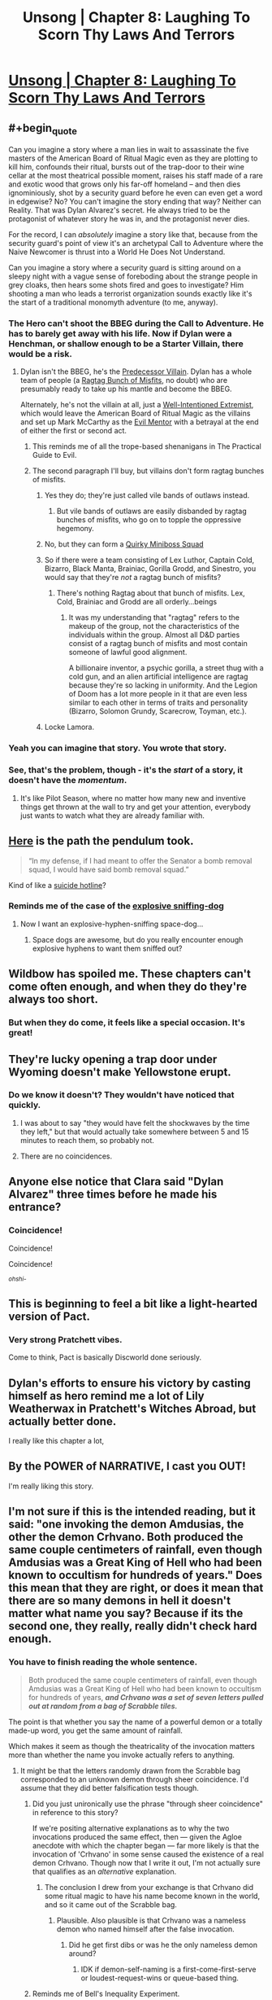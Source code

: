 #+TITLE: Unsong | Chapter 8: Laughing To Scorn Thy Laws And Terrors

* [[http://unsongbook.com/chapter-8-laughing-to-scorn-thy-laws-and-terrors/][Unsong | Chapter 8: Laughing To Scorn Thy Laws And Terrors]]
:PROPERTIES:
:Author: traverseda
:Score: 59
:DateUnix: 1456078849.0
:END:

** #+begin_quote
  Can you imagine a story where a man lies in wait to assassinate the five masters of the American Board of Ritual Magic even as they are plotting to kill him, confounds their ritual, bursts out of the trap-door to their wine cellar at the most theatrical possible moment, raises his staff made of a rare and exotic wood that grows only his far-off homeland -- and then dies ignominiously, shot by a security guard before he even can even get a word in edgewise? No? You can't imagine the story ending that way? Neither can Reality. That was Dylan Alvarez's secret. He always tried to be the protagonist of whatever story he was in, and the protagonist never dies.
#+end_quote

For the record, I can /absolutely/ imagine a story like that, because from the security guard's point of view it's an archetypal Call to Adventure where the Naive Newcomer is thrust into a World He Does Not Understand.

Can you imagine a story where a security guard is sitting around on a sleepy night with a vague sense of foreboding about the strange people in grey cloaks, then hears some shots fired and goes to investigate? Him shooting a man who leads a terrorist organization sounds exactly like it's the start of a traditional monomyth adventure (to me, anyway).
:PROPERTIES:
:Author: alexanderwales
:Score: 23
:DateUnix: 1456088352.0
:END:

*** The Hero can't shoot the BBEG during the Call to Adventure. He has to barely get away with his life. Now if Dylan were a Henchman, or shallow enough to be a Starter Villain, there would be a risk.
:PROPERTIES:
:Author: dspeyer
:Score: 6
:DateUnix: 1456093313.0
:END:

**** Dylan isn't the BBEG, he's the [[http://tvtropes.org/pmwiki/pmwiki.php/Main/PredecessorVillain][Predecessor Villain]]. Dylan has a whole team of people (a [[http://tvtropes.org/pmwiki/pmwiki.php/Main/RagtagBunchOfMisfits][Ragtag Bunch of Misfits]], no doubt) who are presumably ready to take up his mantle and become the BBEG.

Alternately, he's not the villain at all, just a [[http://tvtropes.org/pmwiki/pmwiki.php/Main/WellIntentionedExtremist][Well-Intentioned Extremist]], which would leave the American Board of Ritual Magic as the villains and set up Mark McCarthy as the [[http://tvtropes.org/pmwiki/pmwiki.php/Main/EvilMentor][Evil Mentor]] with a betrayal at the end of either the first or second act.
:PROPERTIES:
:Author: alexanderwales
:Score: 15
:DateUnix: 1456094517.0
:END:

***** This reminds me of all the trope-based shenanigans in The Practical Guide to Evil.
:PROPERTIES:
:Score: 7
:DateUnix: 1456099229.0
:END:


***** The second paragraph I'll buy, but villains don't form ragtag bunches of misfits.
:PROPERTIES:
:Author: dspeyer
:Score: 1
:DateUnix: 1456101115.0
:END:

****** Yes they do; they're just called vile bands of outlaws instead.
:PROPERTIES:
:Author: LiteralHeadCannon
:Score: 7
:DateUnix: 1456101757.0
:END:

******* But vile bands of outlaws are easily disbanded by ragtag bunches of misfits, who go on to topple the oppressive hegemony.
:PROPERTIES:
:Author: Transfuturist
:Score: 1
:DateUnix: 1456104952.0
:END:


****** No, but they can form a [[http://tvtropes.org/pmwiki/pmwiki.php/Main/QuirkyMinibossSquad][Quirky Miniboss Squad]]
:PROPERTIES:
:Author: sir_pirriplin
:Score: 4
:DateUnix: 1456149287.0
:END:


****** So if there were a team consisting of Lex Luthor, Captain Cold, Bizarro, Black Manta, Brainiac, Gorilla Grodd, and Sinestro, you would say that they're /not/ a ragtag bunch of misfits?
:PROPERTIES:
:Author: alexanderwales
:Score: 3
:DateUnix: 1456102190.0
:END:

******* There's nothing Ragtag about that bunch of misfits. Lex, Cold, Brainiac and Grodd are all orderly...beings
:PROPERTIES:
:Author: JulianWyvern
:Score: 1
:DateUnix: 1456104665.0
:END:

******** It was my understanding that "ragtag" refers to the makeup of the group, not the characteristics of the individuals within the group. Almost all D&D parties consist of a ragtag bunch of misfits and most contain someone of lawful good alignment.

A billionaire inventor, a psychic gorilla, a street thug with a cold gun, and an alien artificial intelligence are ragtag because they're so lacking in uniformity. And the Legion of Doom has a lot more people in it that are even less similar to each other in terms of traits and personality (Bizarro, Solomon Grundy, Scarecrow, Toyman, etc.).
:PROPERTIES:
:Author: alexanderwales
:Score: 1
:DateUnix: 1456132456.0
:END:


****** Locke Lamora.
:PROPERTIES:
:Author: flagamuffin
:Score: 2
:DateUnix: 1456109674.0
:END:


*** Yeah you can imagine that story. You wrote that story.
:PROPERTIES:
:Author: flagamuffin
:Score: 6
:DateUnix: 1456109657.0
:END:


*** See, that's the problem, though - it's the /start/ of a story, it doesn't have the /momentum/.
:PROPERTIES:
:Score: 4
:DateUnix: 1456089952.0
:END:

**** It's like Pilot Season, where no matter how many new and inventive things get thrown at the wall to try and get your attention, everybody just wants to watch what they are already familiar with.
:PROPERTIES:
:Score: 5
:DateUnix: 1456093590.0
:END:


** [[http://imgur.com/ScLt6PB][Here]] is the path the pendulum took.

#+begin_quote
  “In my defense, if I had meant to offer the Senator a bomb removal squad, I would have said bomb removal squad.”
#+end_quote

Kind of like a [[http://slatestarcodex.com/2015/07/18/reverse-psychology/][suicide hotline]]?
:PROPERTIES:
:Author: ulyssessword
:Score: 18
:DateUnix: 1456082681.0
:END:

*** Reminds me of the case of the [[http://partiallyclips.com/comic/witness-stand/][explosive sniffing-dog]]
:PROPERTIES:
:Author: dspeyer
:Score: 6
:DateUnix: 1456087794.0
:END:

**** Now I want an explosive-hyphen-sniffing space-dog...
:PROPERTIES:
:Author: ulyssessword
:Score: 3
:DateUnix: 1456090281.0
:END:

***** Space dogs are awesome, but do you really encounter enough explosive hyphens to want them sniffed out?
:PROPERTIES:
:Author: dspeyer
:Score: 6
:DateUnix: 1456093171.0
:END:


** Wildbow has spoiled me. These chapters can't come often enough, and when they do they're always too short.
:PROPERTIES:
:Author: AmeteurOpinions
:Score: 17
:DateUnix: 1456097854.0
:END:

*** But when they do come, it feels like a special occasion. It's great!
:PROPERTIES:
:Author: __2BR02B__
:Score: 1
:DateUnix: 1456106941.0
:END:


** They're lucky opening a trap door under Wyoming doesn't make Yellowstone erupt.
:PROPERTIES:
:Author: dspeyer
:Score: 16
:DateUnix: 1456087616.0
:END:

*** Do we know it doesn't? They wouldn't have noticed that quickly.
:PROPERTIES:
:Author: DCarrier
:Score: 8
:DateUnix: 1456088221.0
:END:

**** I was about to say "they would have felt the shockwaves by the time they left," but that would actually take somewhere between 5 and 15 minutes to reach them, so probably not.
:PROPERTIES:
:Author: ulyssessword
:Score: 5
:DateUnix: 1456090224.0
:END:


**** There are no coincidences.
:PROPERTIES:
:Author: flagamuffin
:Score: 2
:DateUnix: 1456109726.0
:END:


** Anyone else notice that Clara said "Dylan Alvarez" three times before he made his entrance?
:PROPERTIES:
:Author: Transfuturist
:Score: 16
:DateUnix: 1456105040.0
:END:

*** Coincidence!

Coincidence!

Coincidence!

^{/ohshi-/}
:PROPERTIES:
:Author: PeridexisErrant
:Score: 6
:DateUnix: 1456137138.0
:END:


** This is beginning to feel a bit like a light-hearted version of Pact.
:PROPERTIES:
:Author: XerxesPraelor
:Score: 12
:DateUnix: 1456104397.0
:END:

*** Very strong Pratchett vibes.

Come to think, Pact is basically Discworld done seriously.
:PROPERTIES:
:Author: MugaSofer
:Score: 5
:DateUnix: 1456225253.0
:END:


** Dylan's efforts to ensure his victory by casting himself as hero remind me a lot of Lily Weatherwax in Pratchett's Witches Abroad, but actually better done.

I really like this chapter a lot,
:PROPERTIES:
:Author: Escapement
:Score: 5
:DateUnix: 1456095119.0
:END:


** By the POWER of NARRATIVE, I cast you OUT!

I'm really liking this story.
:PROPERTIES:
:Author: Frommerman
:Score: 3
:DateUnix: 1456082323.0
:END:


** I'm not sure if this is the intended reading, but it said: "one invoking the demon Amdusias, the other the demon Crhvano. Both produced the same couple centimeters of rainfall, even though Amdusias was a Great King of Hell who had been known to occultism for hundreds of years." Does this mean that they are right, or does it mean that there are so many demons in hell it doesn't matter what name you say? Because if its the second one, they really, really didn't check hard enough.
:PROPERTIES:
:Author: 1101560
:Score: 3
:DateUnix: 1456088243.0
:END:

*** You have to finish reading the whole sentence.

#+begin_quote
  Both produced the same couple centimeters of rainfall, even though Amdusias was a Great King of Hell who had been known to occultism for hundreds of years, */and Crhvano was a set of seven letters pulled out at random from a bag of Scrabble tiles./*
#+end_quote

The point is that whether you say the name of a powerful demon or a totally made-up word, you get the same amount of rainfall.

Which makes it seem as though the theatricality of the invocation matters more than whether the name you invoke actually refers to anything.
:PROPERTIES:
:Author: thecommexokid
:Score: 4
:DateUnix: 1456089831.0
:END:

**** It might be that the letters randomly drawn from the Scrabble bag corresponded to an unknown demon through sheer coincidence. I'd assume that they did better falsification tests though.
:PROPERTIES:
:Author: alexanderwales
:Score: 12
:DateUnix: 1456090724.0
:END:

***** Did you just unironically use the phrase "through sheer coincidence" in reference to this story?

If we're positing alternative explanations as to why the two invocations produced the same effect, then --- given the Agloe anecdote with which the chapter began --- far more likely is that the invocation of 'Crhvano' in some sense caused the existence of a real demon Crhvano. Though now that I write it out, I'm not actually sure that qualifies as an /alternative/ explanation.
:PROPERTIES:
:Author: thecommexokid
:Score: 19
:DateUnix: 1456094077.0
:END:

****** The conclusion I drew from your exchange is that Crhvano did some ritual magic to have his name become known in the world, and so it came out of the Scrabble bag.
:PROPERTIES:
:Author: Gurkenglas
:Score: 8
:DateUnix: 1456101078.0
:END:

******* Plausible. Also plausible is that Crhvano was a nameless demon who named himself after the false invocation.
:PROPERTIES:
:Author: LiteralHeadCannon
:Score: 6
:DateUnix: 1456101861.0
:END:

******** Did he get first dibs or was he the only nameless demon around?
:PROPERTIES:
:Score: 1
:DateUnix: 1456102803.0
:END:

********* IDK if demon-self-naming is a first-come-first-serve or loudest-request-wins or queue-based thing.
:PROPERTIES:
:Author: LiteralHeadCannon
:Score: 5
:DateUnix: 1456104481.0
:END:


***** Reminds me of Bell's Inequality Experiment.

(quote from the "Simplest proof of Bell's inequality" by Lorenzo Maccone)

#+begin_quote
  If we want to be extremely pedantic in enumerating the hypothesis at the basis of Bell's theorem, we must also request

  1. that our choice of which experiment to perform is independent of the properties of the object to be measured (technically, “freedom of choice” or “no super-determinism”): e.g., if we decided to measure the color of red objects only, we would falsely conclude that all objects are red;

  2. that future outcomes of the experiment do not influence which apparatus settings were previously chosen (whereas clearly the apparatus settings will influence the outcomes): a trivial causality requirement (technically, “measurement independence”).

  These two hypothesis are usually left implicit because science would be impossible without them.
#+end_quote

This line of reasoning makes me doubt that the science is possible in the world of Unsong.
:PROPERTIES:
:Author: BT_Uytya
:Score: 4
:DateUnix: 1456137146.0
:END:


***** Thank you, this is what I meant. If there are that many demons, than any test they run would give the same results. Actually, I'm not exactly sure how you would falsify it. Letter strings long enough to not be demons probably ruin the gravitas.
:PROPERTIES:
:Author: 1101560
:Score: 1
:DateUnix: 1456141686.0
:END:

****** Use the Name Of God in the place of demonic name?
:PROPERTIES:
:Author: BT_Uytya
:Score: 1
:DateUnix: 1456267350.0
:END:

******* But that just means god is powering it.
:PROPERTIES:
:Author: 1101560
:Score: 1
:DateUnix: 1456271149.0
:END:

******** If incantation goes like "O Mighty Demon X, I beg you to create a rain with your dark and unholy power", then probably not.
:PROPERTIES:
:Author: BT_Uytya
:Score: 1
:DateUnix: 1456327352.0
:END:


** Awesome. I love the disparate threads more than the main plot so far and I can't wait to see how they tie together.
:PROPERTIES:
:Author: LiteralHeadCannon
:Score: 1
:DateUnix: 1456086563.0
:END:
